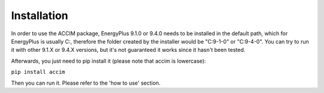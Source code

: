 Installation
============

In order to use the ACCIM package, EnergyPlus 9.1.0 or 9.4.0 needs to be
installed in the default path, which for EnergyPlus is usually C:,
therefore the folder created by the installer would be "C:9-1-0" or
"C:9-4-0". You can try to run it with other 9.1.X or 9.4.X versions, but
it's not guaranteed it works since it hasn't been tested.

Afterwards, you just need to pip install it (please note that accim is
lowercase):

``pip install accim``

Then you can run it. Please refer to the 'how to use' section.
